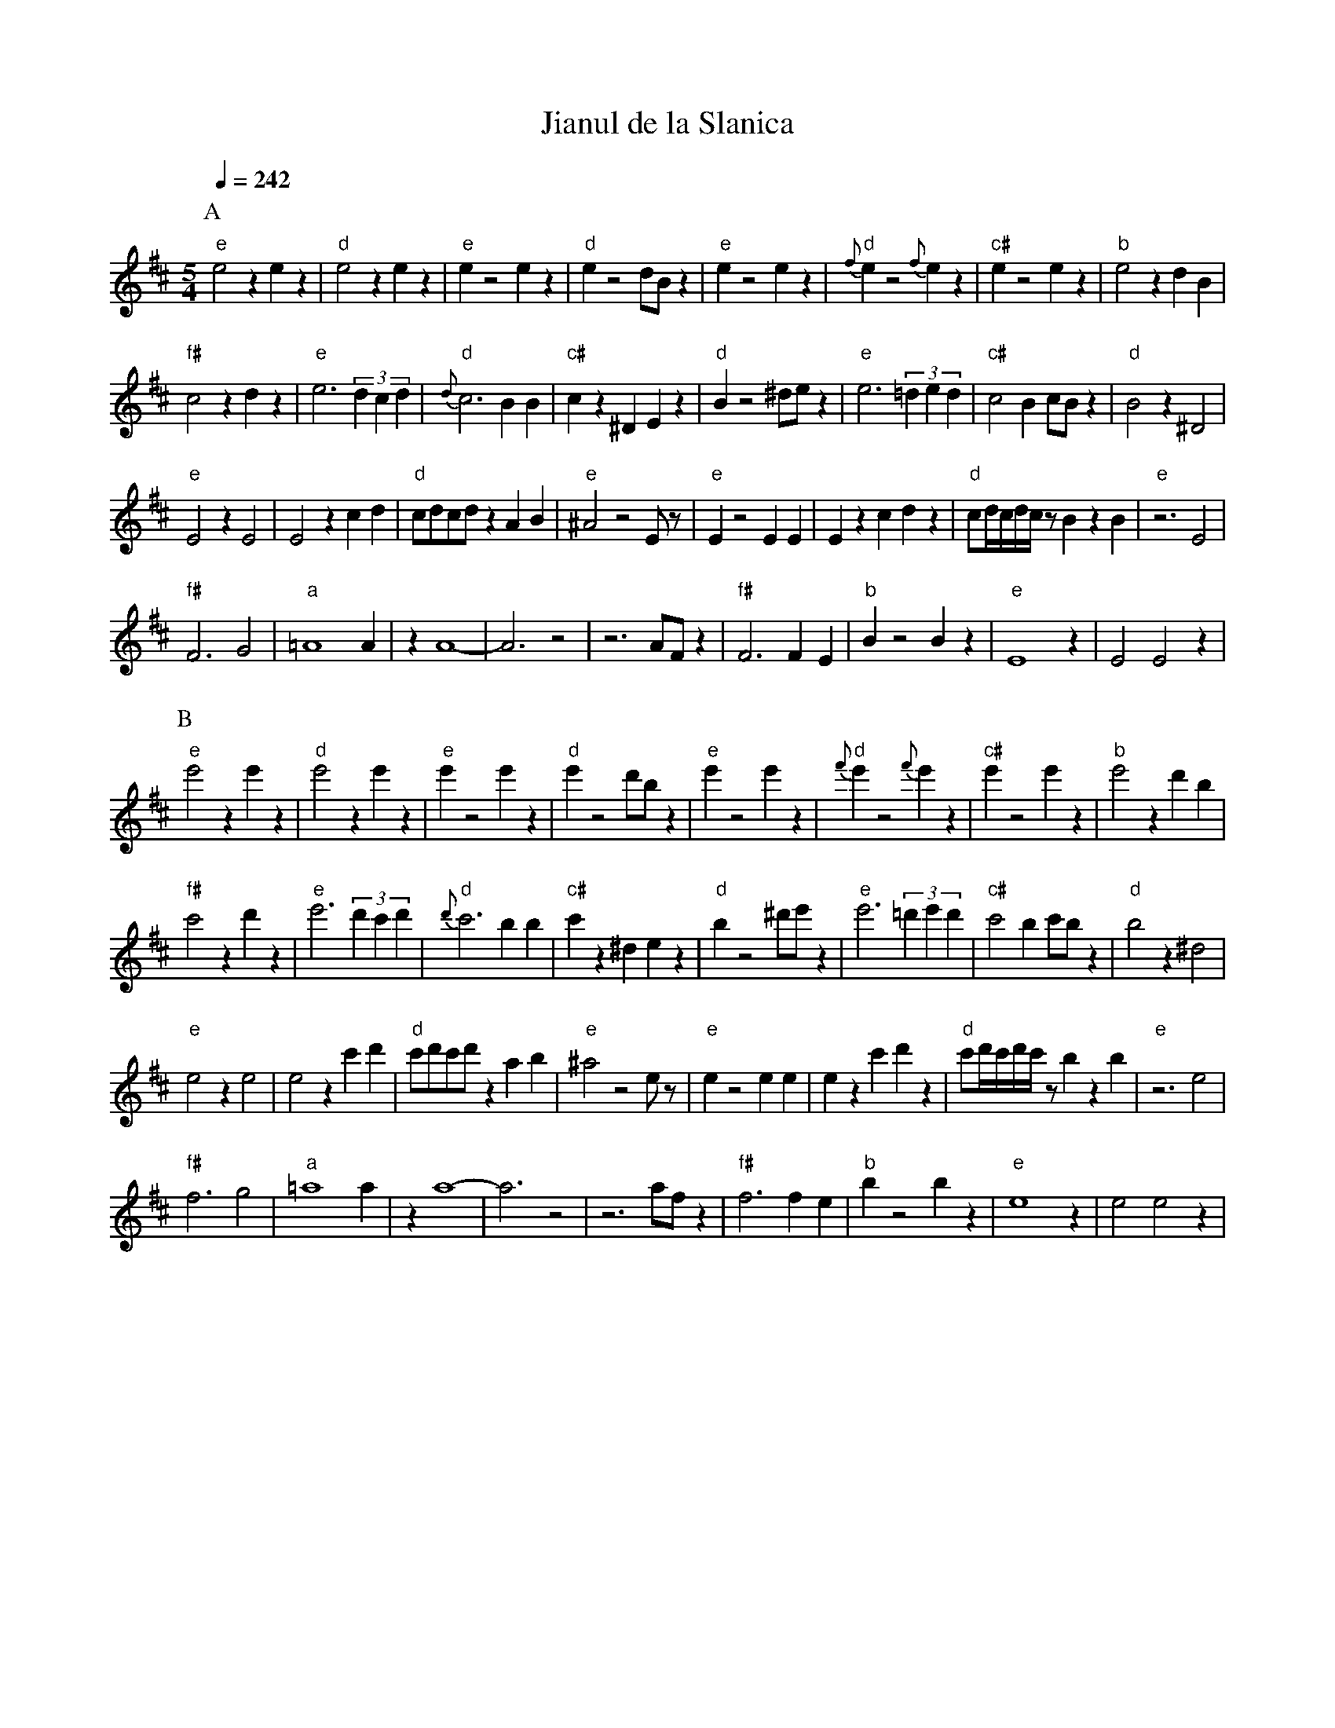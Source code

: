 X: 205
T:Jianul de la Slanica
M:5/4
L:1/4
Q:1/4=242
% Last note suggests Dorian mode tune
K:D
% 2 sharps
%%MIDI gchord fzzzz
P:A
"e"e2z ez       |"d"e2z ez      |"e"ez2 ez                 |"d"ez2 d/2B/2z  |\
"e"ez2 ez       |"d"{f}ez2 {f}ez|"c#"ez2 ez                |"b"e2z dB       |
"f#"c2z dz      |"e"e3 (3dcd    |"d"{d}c3 BB              |"c#"cz^D Ez     |\
"d"Bz2 ^d/2e/2z|"e"e3 (3=ded   |"c#"c2B c/2B/2z           |"d"B2z ^D2     |
"e"E2z E2       |E2z cd         |"d"c/2d/2c/2d/2 zAB      |"e"^A2 z2 E/2z/2|\
"e"Ez2 EE       |Ezc dz         |"d"c/2d/4c/4d/4c/4z/2B zB|"e"z3 E2        |
"f#"F3 G2       |"a"=A4 A       |zA4-                      |A3 z2           |\
z3 A/2F/2 z     |"f#"F3 FE      |"b"Bz2 Bz                 |"e"E4z          |E2 E2z|
P:B
K:D octave=1
"e"e2z ez       |"d"e2z ez      |"e"ez2 ez                 |"d"ez2 d/2B/2z  |\
"e"ez2 ez       |"d"{f}ez2 {f}ez|"c#"ez2 ez                |"b"e2z dB       |
"f#"c2z dz      |"e"e3 (3dcd    |"d"{d}c3 BB              |"c#"cz^D Ez     |\
"d"Bz2 ^d/2e/2z|"e"e3 (3=ded   |"c#"c2B c/2B/2z           |"d"B2z ^D2     |
"e"E2z E2       |E2z cd         |"d"c/2d/2c/2d/2 zAB      |"e"^A2 z2 E/2z/2|\
"e"Ez2 EE       |Ezc dz         |"d"c/2d/4c/4d/4c/4z/2B zB|"e"z3 E2        |
"f#"F3 G2       |"a"=A4 A       |zA4-                      |A3 z2           |\
z3 A/2F/2 z     |"f#"F3 FE      |"b"Bz2 Bz                 |"e"E4z          |E2 E2z|
